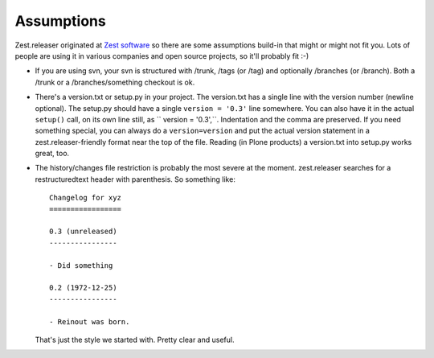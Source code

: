 Assumptions
===========

Zest.releaser originated at `Zest software <http://zestsoftware.nl>`_ so there
are some assumptions build-in that might or might not fit you.  Lots of people
are using it in various companies and open source projects, so it'll probably
fit :-)

- If you are using svn, your svn is structured with /trunk, /tags (or
  /tag) and optionally /branches (or /branch).  Both a /trunk or a
  /branches/something checkout is ok.

- There's a version.txt or setup.py in your project. The version.txt
  has a single line with the version number (newline optional). The
  setup.py should have a single ``version = '0.3'`` line
  somewhere. You can also have it in the actual ``setup()`` call, on
  its own line still, as `` version = '0.3',``. Indentation and the
  comma are preserved.  If you need something special, you can always
  do a ``version=version`` and put the actual version statement in a
  zest.releaser-friendly format near the top of the file. Reading (in
  Plone products) a version.txt into setup.py works great, too.

- The history/changes file restriction is probably the most severe at the
  moment. zest.releaser searches for a restructuredtext header with
  parenthesis. So something like::

    Changelog for xyz
    =================

    0.3 (unreleased)
    ----------------

    - Did something

    0.2 (1972-12-25)
    ----------------

    - Reinout was born.

  That's just the style we started with.  Pretty clear and useful.
